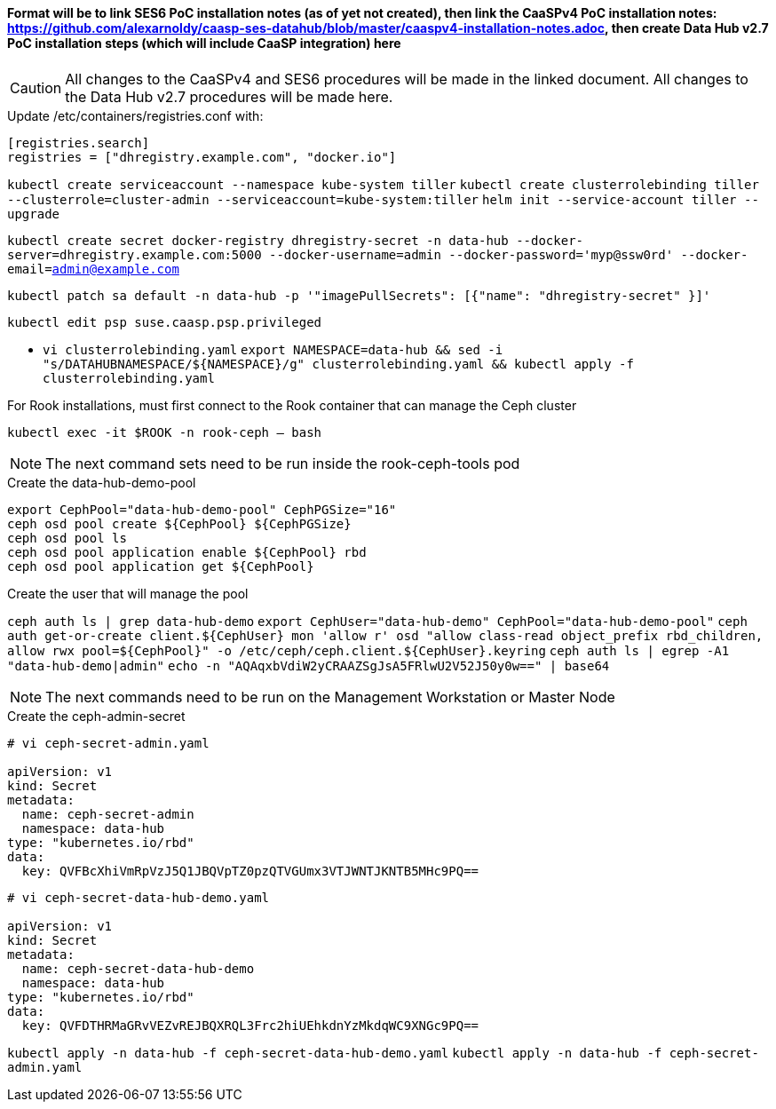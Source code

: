 #### Format will be to link SES6 PoC installation notes (as of yet not created), then link the CaaSPv4 PoC installation notes: https://github.com/alexarnoldy/caasp-ses-datahub/blob/master/caaspv4-installation-notes.adoc, then create Data Hub v2.7 PoC installation steps (which will include CaaSP integration) here

CAUTION: All changes to the CaaSPv4 and SES6 procedures will be made in the linked document. All changes to the Data Hub v2.7 procedures will be made here.

////
* May want to try installing v2.6 if 2.7 is delayed by too much
** Some CRI-O notes from this doc: https://access.redhat.com/articles/4324391
*** 4.2 Kaniko Image Builder

By default, Pipeline Modeler (vflow) pod uses Docker Daemon on the node, where it runs, to build container images before they are run. This was possible on OCP releases prior to 4.0. Since then, OCP uses CRI-O containter runtime.

To enable Pipeline Modeler to build images on recent OCP releases, it must be configured to use kaniko image builder. This is achieved by passing --enable-kaniko=yes parameter to the install.sh script during the manual installation. For the other installation methods, one can enable it by appending --enable-kaniko=yes to SLP_EXTRA_PARAMETERS (Additional Installation Parameters).
4.2.1. Registry requirements for the Kaniko Image Builder

The Kaniko Image Builder supports out-of-the-box only connections to secure image registries with a certificate signed by a trusted certificate authority.

In order to use an insecure image registry (e.g. the proposed external image registry) in combination with the builder, the registry must be whitelisted in Pipeline Modeler by marking it as insecure.

* cri-o cheat sheet: https://cheatsheet.dennyzhang.com/cheatsheet-crio-a4
////

.Update /etc/containers/registries.conf with:

----
[registries.search]
registries = ["dhregistry.example.com", "docker.io"]
----

`kubectl create serviceaccount --namespace kube-system tiller`
`kubectl create clusterrolebinding tiller --clusterrole=cluster-admin --serviceaccount=kube-system:tiller`
`helm init --service-account tiller --upgrade`

`kubectl create secret docker-registry dhregistry-secret -n data-hub --docker-server=dhregistry.example.com:5000 --docker-username=admin --docker-password='myp@ssw0rd' --docker-email=admin@example.com`

`kubectl patch sa default -n data-hub -p '"imagePullSecrets": [{"name": "dhregistry-secret" }]'`

`kubectl edit psp suse.caasp.psp.privileged`

* `vi clusterrolebinding.yaml`
`export NAMESPACE=data-hub && sed -i "s/DATAHUBNAMESPACE/${NAMESPACE}/g"  clusterrolebinding.yaml && kubectl apply -f clusterrolebinding.yaml`

.For Rook installations, must first connect to the Rook container that can manage the Ceph cluster
`kubectl exec -it $ROOK -n rook-ceph -- bash`

NOTE: The next command sets need to be run inside the rook-ceph-tools pod

.Create the data-hub-demo-pool
----
export CephPool="data-hub-demo-pool" CephPGSize="16"
ceph osd pool create ${CephPool} ${CephPGSize}
ceph osd pool ls
ceph osd pool application enable ${CephPool} rbd
ceph osd pool application get ${CephPool}
----

.Create the user that will manage the pool
`ceph auth ls | grep data-hub-demo`
`export CephUser="data-hub-demo" CephPool="data-hub-demo-pool"`
`ceph auth get-or-create client.${CephUser} mon 'allow r' osd "allow class-read object_prefix rbd_children, allow rwx pool=${CephPool}" -o /etc/ceph/ceph.client.${CephUser}.keyring`
`ceph auth ls  | egrep -A1 "data-hub-demo|admin"`
`echo -n "AQAqxbVdiW2yCRAAZSgJsA5FRlwU2V52J50y0w==" | base64`

NOTE: The next commands need to be run on the Management Workstation or Master Node

.Create the ceph-admin-secret
----
# vi ceph-secret-admin.yaml

apiVersion: v1
kind: Secret
metadata:
  name: ceph-secret-admin
  namespace: data-hub
type: "kubernetes.io/rbd"
data:
  key: QVFBcXhiVmRpVzJ5Q1JBQVpTZ0pzQTVGUmx3VTJWNTJKNTB5MHc9PQ==
----

----
# vi ceph-secret-data-hub-demo.yaml

apiVersion: v1
kind: Secret
metadata:
  name: ceph-secret-data-hub-demo
  namespace: data-hub
type: "kubernetes.io/rbd"
data:
  key: QVFDTHRMaGRvVEZvREJBQXRQL3Frc2hiUEhkdnYzMkdqWC9XNGc9PQ==
----

`kubectl apply -n data-hub -f ceph-secret-data-hub-demo.yaml`
`kubectl apply -n data-hub -f ceph-secret-admin.yaml`













// vim: set syntax=asciidoc:
